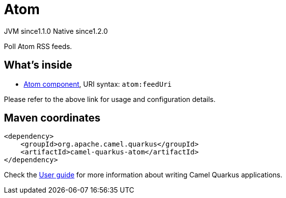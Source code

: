 // Do not edit directly!
// This file was generated by camel-quarkus-maven-plugin:update-extension-doc-page
= Atom
:cq-artifact-id: camel-quarkus-atom
:cq-native-supported: true
:cq-status: Stable
:cq-description: Poll Atom RSS feeds.
:cq-deprecated: false
:cq-jvm-since: 1.1.0
:cq-native-since: 1.2.0

[.badges]
[.badge-key]##JVM since##[.badge-supported]##1.1.0## [.badge-key]##Native since##[.badge-supported]##1.2.0##

Poll Atom RSS feeds.

== What's inside

* xref:{cq-camel-components}::atom-component.adoc[Atom component], URI syntax: `atom:feedUri`

Please refer to the above link for usage and configuration details.

== Maven coordinates

[source,xml]
----
<dependency>
    <groupId>org.apache.camel.quarkus</groupId>
    <artifactId>camel-quarkus-atom</artifactId>
</dependency>
----

Check the xref:user-guide/index.adoc[User guide] for more information about writing Camel Quarkus applications.
